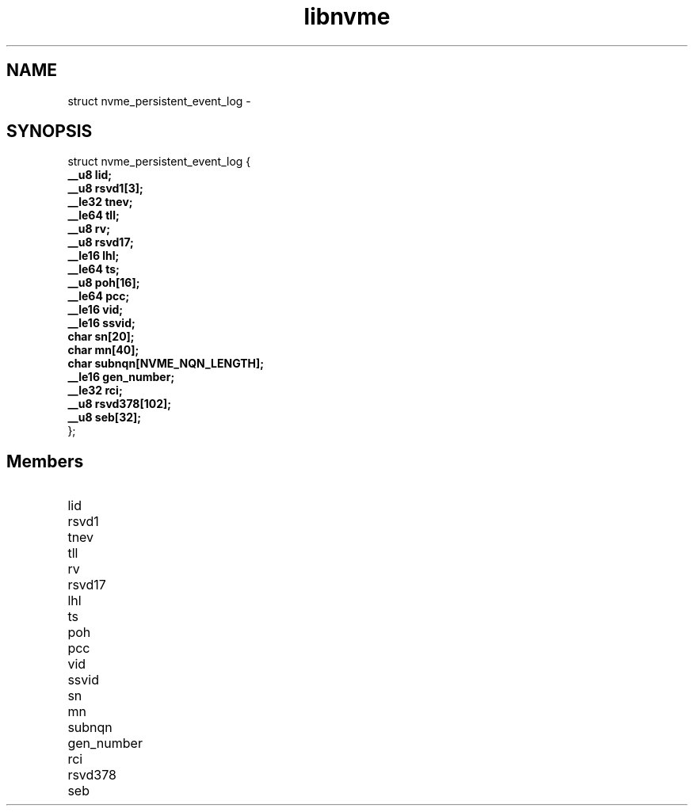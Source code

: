.TH "libnvme" 9 "struct nvme_persistent_event_log" "February 2022" "API Manual" LINUX
.SH NAME
struct nvme_persistent_event_log \- 
.SH SYNOPSIS
struct nvme_persistent_event_log {
.br
.BI "    __u8 lid;"
.br
.BI "    __u8 rsvd1[3];"
.br
.BI "    __le32 tnev;"
.br
.BI "    __le64 tll;"
.br
.BI "    __u8 rv;"
.br
.BI "    __u8 rsvd17;"
.br
.BI "    __le16 lhl;"
.br
.BI "    __le64 ts;"
.br
.BI "    __u8 poh[16];"
.br
.BI "    __le64 pcc;"
.br
.BI "    __le16 vid;"
.br
.BI "    __le16 ssvid;"
.br
.BI "    char sn[20];"
.br
.BI "    char mn[40];"
.br
.BI "    char subnqn[NVME_NQN_LENGTH];"
.br
.BI "    __le16 gen_number;"
.br
.BI "    __le32 rci;"
.br
.BI "    __u8 rsvd378[102];"
.br
.BI "    __u8 seb[32];"
.br
.BI "
};
.br

.SH Members
.IP "lid" 12
.IP "rsvd1" 12
.IP "tnev" 12
.IP "tll" 12
.IP "rv" 12
.IP "rsvd17" 12
.IP "lhl" 12
.IP "ts" 12
.IP "poh" 12
.IP "pcc" 12
.IP "vid" 12
.IP "ssvid" 12
.IP "sn" 12
.IP "mn" 12
.IP "subnqn" 12
.IP "gen_number" 12
.IP "rci" 12
.IP "rsvd378" 12
.IP "seb" 12
